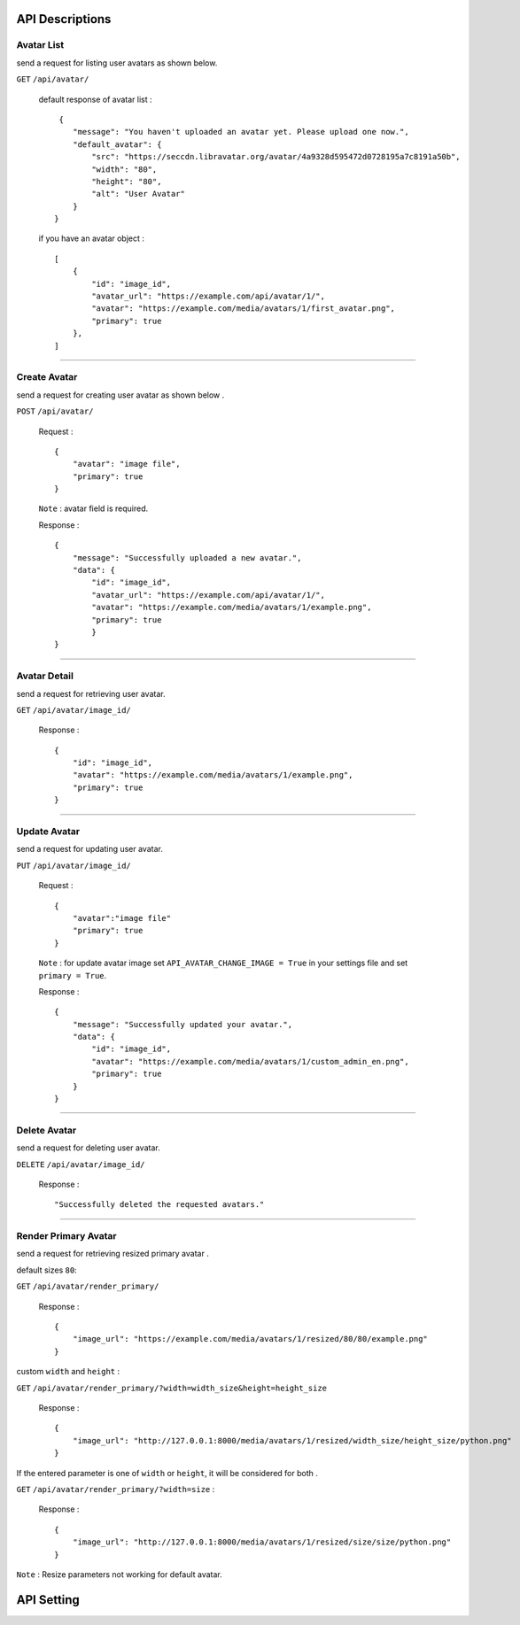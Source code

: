 
API Descriptions
================

Avatar List
^^^^^^^^^^^


send a request for listing user avatars as shown below.

``GET``  ``/api/avatar/``



    default response of avatar list : ::

         {
            "message": "You haven't uploaded an avatar yet. Please upload one now.",
            "default_avatar": {
                "src": "https://seccdn.libravatar.org/avatar/4a9328d595472d0728195a7c8191a50b",
                "width": "80",
                "height": "80",
                "alt": "User Avatar"
            }
        }


    if you have an avatar object : ::

        [
            {
                "id": "image_id",
                "avatar_url": "https://example.com/api/avatar/1/",
                "avatar": "https://example.com/media/avatars/1/first_avatar.png",
                "primary": true
            },
        ]



-----------------------------------------------

Create Avatar
^^^^^^^^^^^^^


send a request for creating user avatar as shown below .

``POST``  ``/api/avatar/``


    Request : ::

        {
            "avatar": "image file",
            "primary": true
        }

    ``Note`` : avatar field is required.

    Response : ::

        {
            "message": "Successfully uploaded a new avatar.",
            "data": {
                "id": "image_id",
                "avatar_url": "https://example.com/api/avatar/1/",
                "avatar": "https://example.com/media/avatars/1/example.png",
                "primary": true
                }
        }



-----------------------------------------------

Avatar Detail
^^^^^^^^^^^^^


send a request for retrieving user avatar.

``GET``  ``/api/avatar/image_id/``


    Response : ::

        {
            "id": "image_id",
            "avatar": "https://example.com/media/avatars/1/example.png",
            "primary": true
        }



-----------------------------------------------

Update Avatar
^^^^^^^^^^^^^


send a request for updating user avatar.

``PUT``  ``/api/avatar/image_id/``


    Request : ::

        {
            "avatar":"image file"
            "primary": true
        }

    ``Note`` : for update avatar image set ``API_AVATAR_CHANGE_IMAGE = True`` in your settings file and set ``primary = True``.

    Response : ::

        {
            "message": "Successfully updated your avatar.",
            "data": {
                "id": "image_id",
                "avatar": "https://example.com/media/avatars/1/custom_admin_en.png",
                "primary": true
            }
        }

-----------------------------------------------

Delete Avatar
^^^^^^^^^^^^^


send a request for deleting user avatar.

``DELETE``  ``/api/avatar/image_id/``


    Response : ::

        "Successfully deleted the requested avatars."




-----------------------------------------------

Render Primary Avatar
^^^^^^^^^^^^^^^^^^^^^

send a request for retrieving resized primary avatar .


default sizes ``80``:

``GET`` ``/api/avatar/render_primary/``

    Response : ::

        {
            "image_url": "https://example.com/media/avatars/1/resized/80/80/example.png"
        }

custom ``width`` and ``height`` :

``GET`` ``/api/avatar/render_primary/?width=width_size&height=height_size``

    Response : ::

        {
            "image_url": "http://127.0.0.1:8000/media/avatars/1/resized/width_size/height_size/python.png"
        }


If the entered parameter is one of ``width`` or ``height``, it will be considered for both .

``GET`` ``/api/avatar/render_primary/?width=size`` :

    Response : ::

        {
            "image_url": "http://127.0.0.1:8000/media/avatars/1/resized/size/size/python.png"
        }

``Note`` : Resize parameters not working for default avatar.

API Setting
===========

.. py:data:: API_AVATAR_CHANGE_IMAGE

    It Allows the user to Change the avatar image in ``PUT`` method. Default is ``False``.
